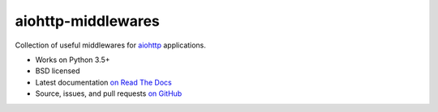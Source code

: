===================
aiohttp-middlewares
===================

.. image:: https://img.shields.io/circleci/project/playpauseandstop/aiohttp-middlewares/master.svg?maxAge=2592000
    :target: https://circleci.com/gh/playpauseandstop/aiohttp-middlewares
    :alt: CircleCI

.. image:: https://img.shields.io/pypi/v/aiohttp-middlewares.svg
    :target: https://pypi.org/project/aiohttp-middlewares/
    :alt: Latest Version

.. image:: https://img.shields.io/pypi/pyversions/aiohttp-middlewares.svg
    :target: https://pypi.org/project/aiohttp-middlewares/
    :alt: Python versions

.. image:: https://img.shields.io/pypi/l/aiohttp-middlewares.svg
    :target: https://github.com/playpauseandstop/aiohttp-middlewares/blob/master/LICENSE
    :alt: BSD License

.. image:: https://coveralls.io/repos/playpauseandstop/aiohttp-middlewares/badge.svg?branch=master&service=github
    :target: https://coveralls.io/github/playpauseandstop/aiohttp-middlewares
    :alt: Coverage

.. image:: https://readthedocs.org/projects/aiohttp-middlewares/badge/?version=latest
    :target: http://aiohttp-middlewares.readthedocs.org/en/latest/
    :alt: Documentation

Collection of useful middlewares for `aiohttp <http://aiohttp.readthedocs.org/>`_
applications.

- Works on Python 3.5+
- BSD licensed
- Latest documentation `on Read The Docs
  <http://aiohttp-middlewares.readthedocs.io/>`_
- Source, issues, and pull requests `on GitHub
  <https://github.com/playpauseandstop/aiohttp-middlewares>`_


